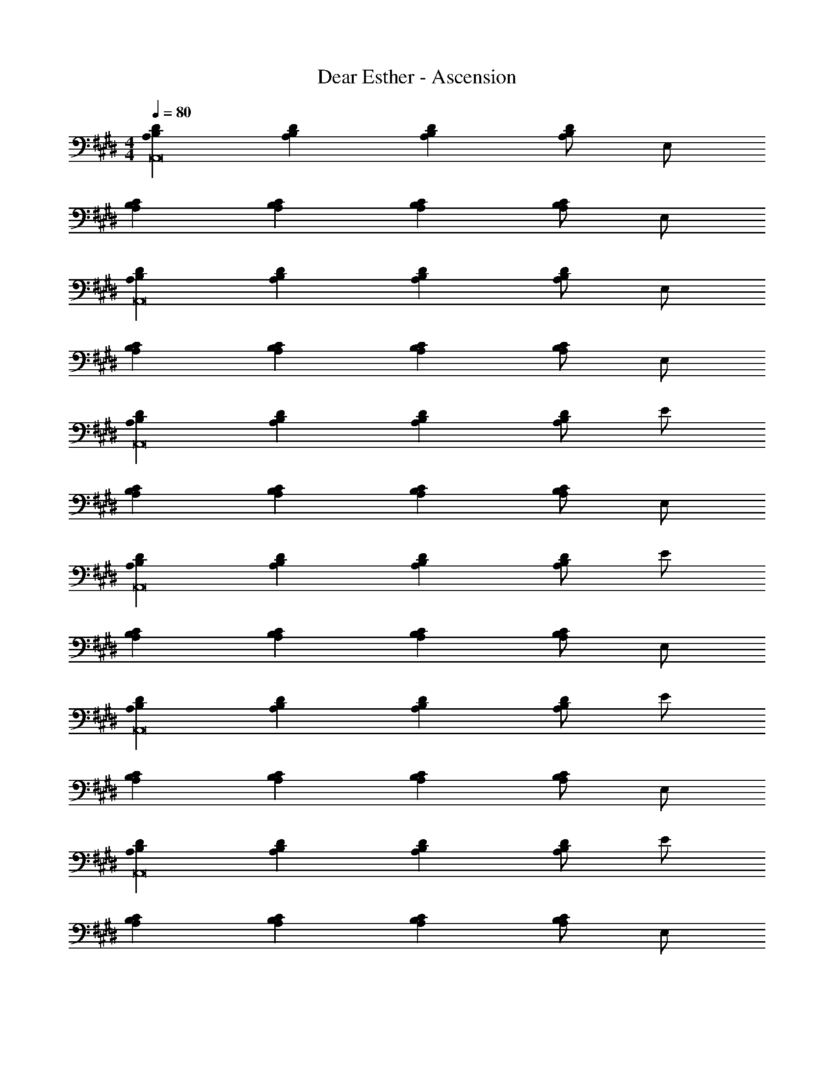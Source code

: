 X: 1
T: Dear Esther - Ascension
Z: ABC Generated by Starbound Composer
L: 1/4
M: 4/4
Q: 1/4=80
K: E
[A,B,DA,,8] [A,B,D] [A,B,D] [A,/2B,/2D/2] E,/2 
[A,B,C] [A,B,C] [A,B,C] [A,/2B,/2C/2] E,/2 
[A,B,DA,,8] [A,B,D] [A,B,D] [A,/2B,/2D/2] E,/2 
[A,B,C] [A,B,C] [A,B,C] [A,/2B,/2C/2] E,/2 
[A,B,DA,,8] [A,B,D] [A,B,D] [A,/2B,/2D/2] E/2 
[A,B,C] [A,B,C] [A,B,C] [A,/2B,/2C/2] E,/2 
[A,B,DA,,8] [A,B,D] [A,B,D] [A,/2B,/2D/2] E/2 
[A,B,C] [A,B,C] [A,B,C] [A,/2B,/2C/2] E,/2 
[A,B,DA,,8] [A,B,D] [A,B,D] [A,/2B,/2D/2] E/2 
[A,B,C] [A,B,C] [A,B,C] [A,/2B,/2C/2] E,/2 
[A,B,DA,,8] [A,B,D] [A,B,D] [A,/2B,/2D/2] E/2 
[A,B,C] [A,B,C] [A,B,C] [A,/2B,/2C/2] E,/2 
[A,B,DA,,8] [A,B,D] [A,B,D] [A,/2B,/2D/2] E/2 
[A,B,C] [A,B,C] [A,B,C] [A,/2B,/2C/2] E,/2 
[A,B,DA,,8] [A,B,D] [A,B,D] [A,/2B,/2D/2] E/2 
[A,B,C] [A,B,C] [A,B,C] [A,/2B,/2C/2] E,/2 
[A,B,DA,,8] [A,B,D] [A,B,D] [A,/2B,/2D/2] E/2 
[A,B,C] [A,B,C] [A,B,C] [A,/2B,/2C/2] E,/2 
[A,B,DA,,8] [A,B,D] [A,B,D] [A,/2B,/2D/2] E/2 
[A,B,C] [A,B,C] [A,B,C] [A,/2B,/2C/2] E,/2 
[A,B,CE4A,,8] [A,B,C] [A,B,C] [A,/2B,/2C/2] E,/2 
[A,B,DF4] [A,B,D] [A,B,D] [A,/2B,/2D/2] E/2 
[A,B,CG4A,,8] [A,B,C] [A,B,C] [A,/2B,/2C/2] E,/2 
[A,B,DB4] [A,B,D] [A,B,D] [A,/2B,/2D/2] E/2 
[CA,B,c4A,,4] [CA,B,] [CA,B,] [A,/2B,/2C] E,/2 
[DA,B,A,,4E,4d10] [DA,B,] [DA,B,] [D/2A,B,] E/2 
[CA,B,A,,4] [CA,B,] [CA,B,] [A,/2B,/2C] E,/2 
[DA,B,A,,4E,4] [DA,B,] [DA,B,e2] [D/2A,B,] E/2 
[CA,B,c4A,,4] [CA,B,] [CA,B,] [A,/2B,/2C] E,/2 
[DA,B,d4A,,4E,4] [DA,B,] [DA,B,] [D/2A,B,] E/2 
[CA,B,e4A,,4] [CA,B,] [CA,B,] [A,/2B,/2C] E,/2 
[DA,B,A,,4E,4] [DA,B,] [DA,B,] [D/2^B,/2^^FA,=B,^EE,] [=E/2B,/2] 
[EBA,,BE=d4A,4A,,4] [EAA,,A^B,] [E^BA,,BE2] [EAA,,A] 
[EBB,,B^E2=E2=B,2B,,4] [E=BB,,B] [E^BB,,^E2=D2B,2d3] [F=BB,,] 
[=EdC,B^B,C,4] [EAC,BEAC] [EAC,BEAC] [EAC,BEAC] 
[BE=B,E,] [zE,,3B3E3B,3E,3] [EB] [EB] 
[E/2B/2] [E/2B/2] [E/2B/2] [E/2B/2] [EB] [E/2B/2] [EB] 
[E/2B/2] [EB] [E/2B/2] [E/2B/2] [EB] [EB] 
[E/2B/2] [E/2B/2] [E/2B/2] [E/2B/2] [EB] [E/2B/2] [E3/2B3/2] 
[E/2B/2] [z3/2E15/2B15/2] 
M: 6/4
